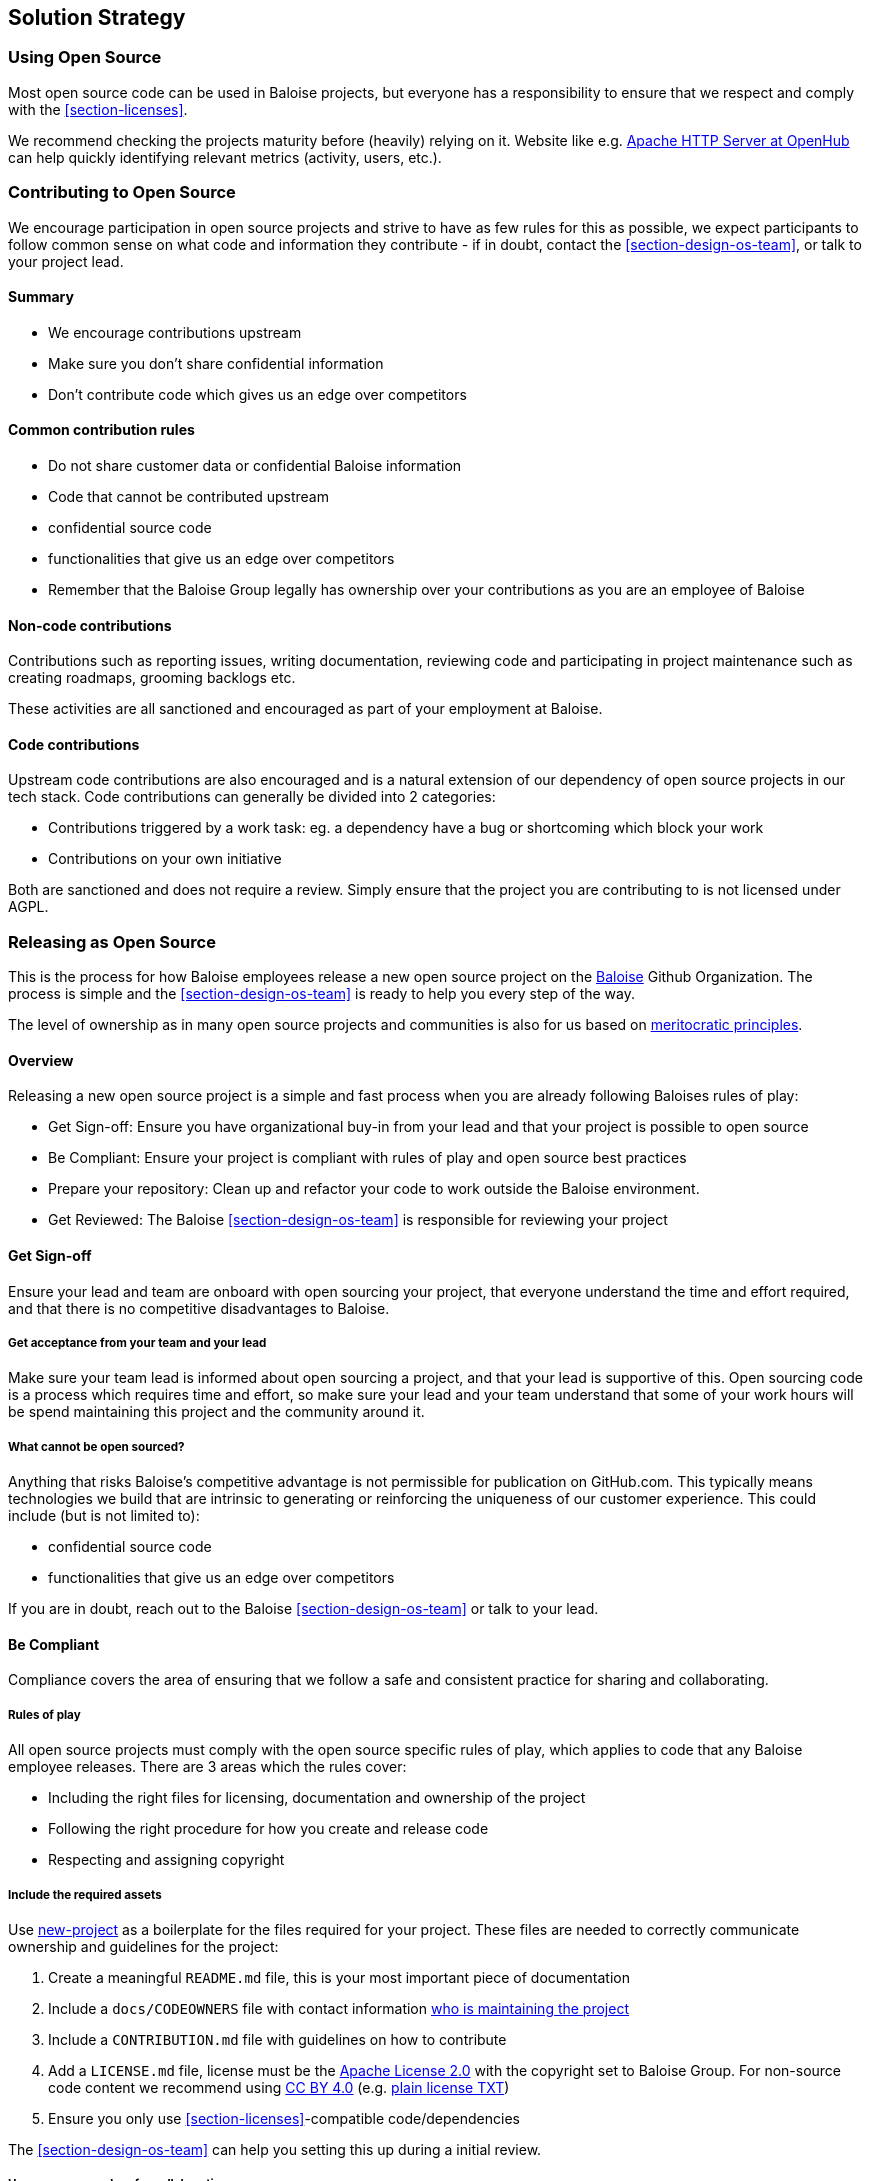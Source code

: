 [[section-solution-strategy]]
== Solution Strategy

=== Using Open Source

Most open source code can be used in Baloise projects, but everyone has a responsibility to ensure that we respect and comply with the <<section-licenses>>.

We recommend checking the projects maturity before (heavily) relying on it. Website like e.g. https://www.openhub.net/p/apache[Apache HTTP Server at OpenHub] can help quickly identifying relevant metrics (activity, users, etc.).

=== Contributing to Open Source

We encourage participation in open source projects and strive to have as few rules for this as possible, we expect participants to follow common sense on what code and information they contribute - if in doubt, contact the <<section-design-os-team>>, or talk to your project lead.

==== Summary

* We encourage contributions upstream
* Make sure you don't share confidential information
* Don't contribute code which gives us an edge over competitors

==== Common contribution rules

* Do not share customer data or confidential Baloise information
* Code that cannot be contributed upstream
  * confidential source code
  * functionalities that give us an edge over competitors
* Remember that the Baloise Group legally has ownership over your contributions as you are an employee of Baloise

==== Non-code contributions

Contributions such as reporting issues, writing documentation, reviewing code and participating
in project maintenance such as creating roadmaps, grooming backlogs etc.

These activities are all sanctioned and encouraged as part of your employment at Baloise.

==== Code contributions

Upstream code contributions are also encouraged and is a natural extension of our dependency of
open source projects in our tech stack. Code contributions can generally be divided into 2 categories:

* Contributions triggered by a work task: eg. a dependency have a bug or shortcoming which block your work
* Contributions on your own initiative

Both are sanctioned and does not require a review. Simply ensure that the project you are contributing to is not licensed under AGPL.

=== Releasing as Open Source

This is the process for how Baloise employees release a new open source project on the https://github.com/baloise[Baloise] Github Organization. The process is simple and the <<section-design-os-team>> is ready to help you every step of the way.

The level of ownership as in many open source projects and communities is also for us based on http://oss-watch.ac.uk/resources/meritocraticgovernancemodel[meritocratic principles].

==== Overview

Releasing a new open source project is a simple and fast process when you are already following Baloises rules of play:

* Get Sign-off: Ensure you have organizational buy-in from your lead and that your project is possible to open source 
* Be Compliant: Ensure your project is compliant with rules of play and open source best practices
* Prepare your repository: Clean up and refactor your code to work outside the Baloise environment.
* Get Reviewed: The Baloise <<section-design-os-team>> is responsible for reviewing your project

==== Get Sign-off  
Ensure your lead and team are onboard with open sourcing your project, that everyone understand the time and effort required, and that there is no competitive disadvantages to Baloise.

===== Get acceptance from your team and your lead

Make sure your team lead is informed about open sourcing a project, and that your lead is supportive of this. Open sourcing code is a process which requires time and effort, so make sure your lead and your team understand that some of your work hours will be spend maintaining this project and the community around it.

===== What cannot be open sourced?

Anything that risks Baloise’s competitive advantage is not permissible for publication on GitHub.com. This typically means technologies we build that are intrinsic to generating or reinforcing the uniqueness of our customer experience. This could include (but is not limited to):

* confidential source code
* functionalities that give us an edge over competitors

If you are in doubt, reach out to the Baloise <<section-design-os-team>> or talk to your lead.


==== Be Compliant

Compliance covers the area of ensuring that we follow a safe and consistent practice for sharing and collaborating.

===== Rules of play

All open source projects must comply with the open source specific rules of play, which applies to code that any Baloise employee releases. There are 3 areas which the rules cover:

* Including the right files for licensing, documentation and ownership of the project
* Following the right procedure for how you create and release code
* Respecting and assigning copyright

===== Include the required assets

Use https://github.com/baloise/repository-template-java[new-project] as a boilerplate for the files required for your project. These files are needed to correctly communicate ownership and guidelines for the project:

1.  Create a meaningful `README.md` file, this is your most important piece of documentation
2.  Include a `docs/CODEOWNERS` file with contact information https://help.github.com/articles/about-codeowners/[who is maintaining the project]
3.  Include a `CONTRIBUTION.md` file with guidelines on how to contribute
4.  Add a `LICENSE.md` file, license must be the https://tldrlegal.com/license/apache-license-2.0-(apache-2.0)[Apache License 2.0] with the copyright set to Baloise Group. For non-source code content we recommend using https://creativecommons.org/licenses/by/4.0/[CC BY 4.0] (e.g. https://github.com/creativecommons/creativecommons.org/blob/master/docroot/legalcode/by_4.0.txt[plain license TXT])
5.  Ensure you only use <<section-licenses>>-compatible code/dependencies

The <<section-design-os-team>> can help you setting this up during a initial review. 

===== Use proper procedure for collaboration

When the project has been released as a public project on Github the following workflows are expected of you:

1.  https://semver.org[Semantically version] project artifacts. You MUST tag all versions in GitHub with the exact version name: e.g., 0.1.0.
2.  Sign-off every commit, as per the https://developercertificate.org/[DCO] - PGP signing is not required
3.  Ensure that no credentials, private identifiers or personal data is at any time present in your repository
4.  Enforce code-reviews with at least 2 sets of Baloise eyes on all code to minimize the risk of implanted security backdoors and vulnerable code.
5. Ensure there is an active team of maintainers of at least 2 people from Baloise taking ownership of the project

===== Community best practices

Besides the rules of play, there is also a set of best practices which we highly recommend you implement.

1.  Have a <<section-code-of-conduct>> and enforce it to create a safe environment for collaboration
2.  Set clear expectations for responses - let users know if your time is limited
3.  Ask for help and be open to what kind of contributions would help your project
4.  Be mindful of your documentation

https://opensource.guide/building-community/[opensource.guide] has plenty more resources and recommendations for maintainers.

===== Copyright and ownership

Default ownership of all code released by Baloise employees are copyright Baloise Group and must be released under the Baloise GitHub organizations.

The namespace to use is `com.baloise.open.*`.

==== Prepare your repository

Preparing a repository for open sourcing goes beyond ensuring it is in compliance with the rules above. This can include refactoring and documenting your code better to ensure that users and potential contributors can make sense of it.

* Ensure you do not have any tokens, passwords or confidential data in your code
* Ensure the code doesn't require any Baloise-specific infrastructure or access, so users can use in their own environment
* Ensure your code is clear and commented so newcomers can see what is going on
* Ensure your dependencies are updated and does not have any known security issues
* Ensure that it is easy to get up and running, not just on your machine

==== Get Reviewed

When you have checked off the compliance checklist and prepared your code for release, request a review from the <<section-design-os-team>> who will help you setup a Github repository and sign off on open sourcing your code.

==== Release

When all the above points are in order and the review has been passed, the project is released
on Baloise-Github Organization marked as an Incubator project.
